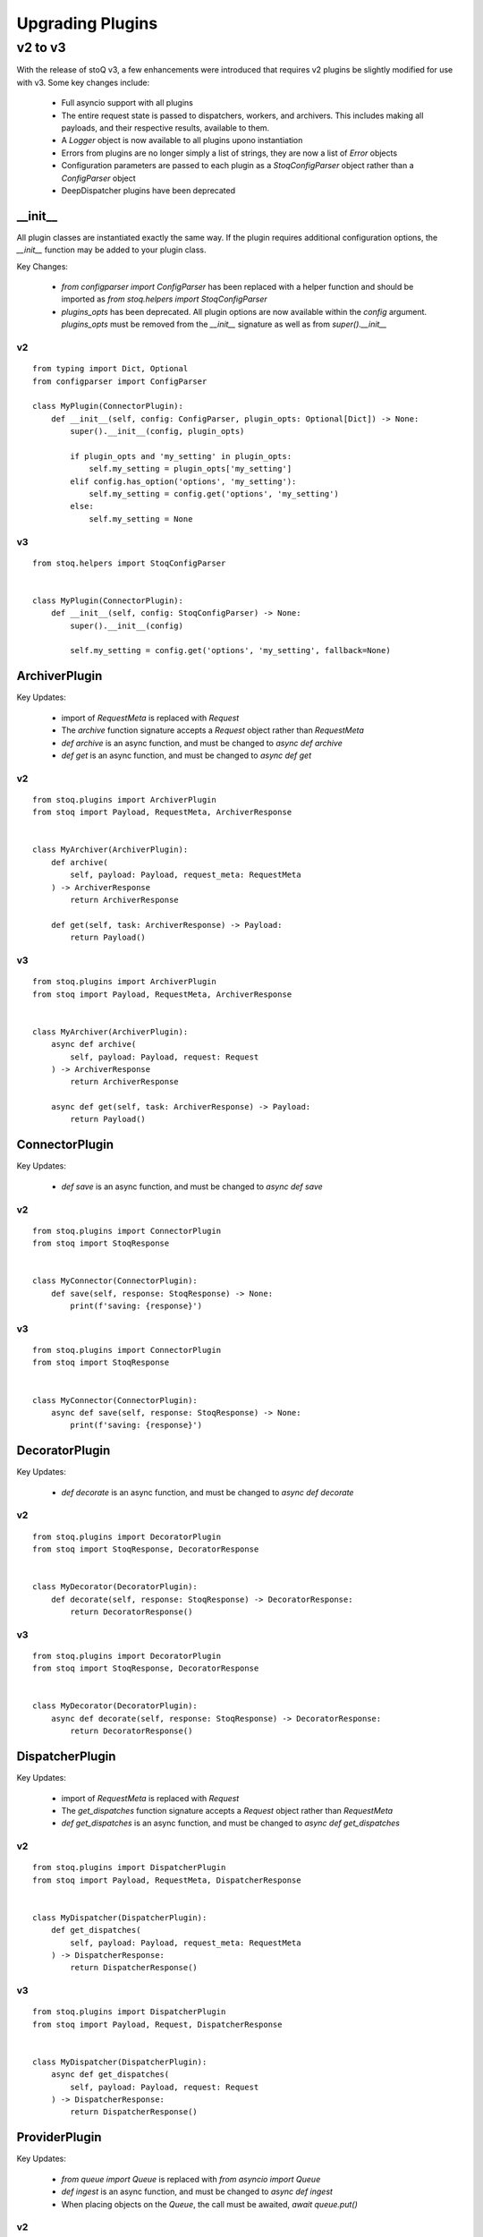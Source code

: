 .. _upgradingplugins:

Upgrading Plugins
=================

v2 to v3
********

With the release of stoQ v3, a few enhancements were introduced that requires v2 plugins
be slightly modified for use with v3. Some key changes include:

    - Full asyncio support with all plugins
    - The entire request state is passed to dispatchers, workers, and archivers. This 
      includes making all payloads, and their respective results, available to them.
    - A `Logger` object is now available to all plugins upono instantiation
    - Errors from plugins are no longer simply a list of strings, they are now a list
      of `Error` objects
    - Configuration parameters are passed to each plugin as a `StoqConfigParser` object
      rather than a `ConfigParser` object
    - DeepDispatcher plugins have been deprecated


__init__
--------

All plugin classes are instantiated exactly the same way. If the plugin requires additional
configuration options, the `__init__` function may be added to your plugin class.

Key Changes:

    - `from configparser import ConfigParser` has been replaced with a helper function and
      should be imported as `from stoq.helpers import StoqConfigParser`
    - `plugins_opts` has been deprecated. All plugin options are now available within the
      `config` argument. `plugins_opts` must be removed from the `__init__` signature as
      well as from `super().__init__`

v2
^^

::

    from typing import Dict, Optional
    from configparser import ConfigParser

    class MyPlugin(ConnectorPlugin):
        def __init__(self, config: ConfigParser, plugin_opts: Optional[Dict]) -> None:
            super().__init__(config, plugin_opts)

            if plugin_opts and 'my_setting' in plugin_opts:
                self.my_setting = plugin_opts['my_setting']
            elif config.has_option('options', 'my_setting'):
                self.my_setting = config.get('options', 'my_setting')
            else:
                self.my_setting = None

v3
^^

::

    from stoq.helpers import StoqConfigParser


    class MyPlugin(ConnectorPlugin):
        def __init__(self, config: StoqConfigParser) -> None:
            super().__init__(config)

            self.my_setting = config.get('options', 'my_setting', fallback=None)


ArchiverPlugin
--------------

Key Updates:

    - import of `RequestMeta` is replaced with `Request`
    - The `archive` function signature accepts a `Request` object rather than `RequestMeta`
    - `def archive` is an async function, and must be changed to `async def archive`
    - `def get` is an async function, and must be changed to `async def get`

v2
^^

::

    from stoq.plugins import ArchiverPlugin
    from stoq import Payload, RequestMeta, ArchiverResponse


    class MyArchiver(ArchiverPlugin):
        def archive(
            self, payload: Payload, request_meta: RequestMeta
        ) -> ArchiverResponse
            return ArchiverResponse

        def get(self, task: ArchiverResponse) -> Payload:
            return Payload()


v3
^^

::

    from stoq.plugins import ArchiverPlugin
    from stoq import Payload, RequestMeta, ArchiverResponse


    class MyArchiver(ArchiverPlugin):
        async def archive(
            self, payload: Payload, request: Request
        ) -> ArchiverResponse
            return ArchiverResponse

        async def get(self, task: ArchiverResponse) -> Payload:
            return Payload()


ConnectorPlugin
---------------

Key Updates:

    - `def save` is an async function, and must be changed to `async def save`

v2
^^

::

    from stoq.plugins import ConnectorPlugin
    from stoq import StoqResponse


    class MyConnector(ConnectorPlugin):
        def save(self, response: StoqResponse) -> None:
            print(f'saving: {response}')


v3
^^

::

    from stoq.plugins import ConnectorPlugin
    from stoq import StoqResponse


    class MyConnector(ConnectorPlugin):
        async def save(self, response: StoqResponse) -> None:
            print(f'saving: {response}')


DecoratorPlugin
---------------

Key Updates:

    - `def decorate` is an async function, and must be changed to `async def decorate`

v2
^^

::

    from stoq.plugins import DecoratorPlugin
    from stoq import StoqResponse, DecoratorResponse


    class MyDecorator(DecoratorPlugin):
        def decorate(self, response: StoqResponse) -> DecoratorResponse:
            return DecoratorResponse()


v3
^^

::

    from stoq.plugins import DecoratorPlugin
    from stoq import StoqResponse, DecoratorResponse


    class MyDecorator(DecoratorPlugin):
        async def decorate(self, response: StoqResponse) -> DecoratorResponse:
            return DecoratorResponse()


DispatcherPlugin
----------------

Key Updates:

    - import of `RequestMeta` is replaced with `Request`
    - The `get_dispatches` function signature accepts a `Request` object rather than `RequestMeta`
    - `def get_dispatches` is an async function, and must be changed to `async def get_dispatches`

v2
^^

::

    from stoq.plugins import DispatcherPlugin
    from stoq import Payload, RequestMeta, DispatcherResponse


    class MyDispatcher(DispatcherPlugin):
        def get_dispatches(
            self, payload: Payload, request_meta: RequestMeta
        ) -> DispatcherResponse:
            return DispatcherResponse()


v3
^^

::

    from stoq.plugins import DispatcherPlugin
    from stoq import Payload, Request, DispatcherResponse


    class MyDispatcher(DispatcherPlugin):
        async def get_dispatches(
            self, payload: Payload, request: Request
        ) -> DispatcherResponse:
            return DispatcherResponse()



ProviderPlugin
--------------

Key Updates:

    - `from queue import Queue` is replaced with `from asyncio import Queue`
    - `def ingest` is an async function, and must be changed to `async def ingest`
    - When placing objects on the `Queue`, the call must be awaited, `await queue.put()`

v2
^^

::

    from queue import Queue
    from stoq.plugins import ProviderPlugin
    from stoq import Payload


    class MyProvider(ProviderPlugin):
        def ingest(self, queue: Queue) -> None:
            queue.put(Payload(b'This is my payload'))


v3
^^

::

    from asyncio import Queue
    from stoq.plugins import ProviderPlugin
    from stoq import Payload


    class MyProvider(ProviderPlugin):
        async def ingest(self, queue: Queue) -> None:
            await queue.put(Payload(b'This is my payload'))


WorkerPlugin
------------

Key Updates:

    - import of `RequestMeta` is replaced with `Request`
    - The `scan` function signature accepts a `Request` object rather than `RequestMeta`
    - `def scan` is an async function, and must be changed to `async def scan`

v2
^^

::

    from stoq.plugins import WorkerPlugin
    from stoq import Payload, RequestMeta, WorkerResponse


    class MyWorker(WorkerPlugin):
        def scan(self, payload: Payload, request_meta: RequestMeta) -> WorkerResponse:
            return WorkerResponse()


v3
^^

::

    from stoq.plugins import WorkerPlugin
    from stoq import Payload, Request, WorkerResponse


    class MyWorker(WorkerPlugin):
        async def scan(self, payload: Payload, request: Request) -> WorkerResponse:
            return WorkerResponse()



